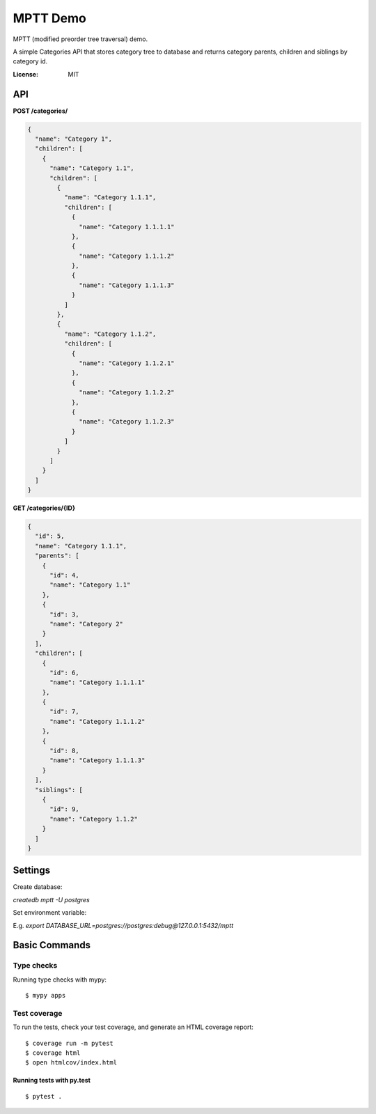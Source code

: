 MPTT Demo
=========

MPTT (modified preorder tree traversal) demo.

A simple Categories API that stores category tree to database and returns category parents, children and siblings by category id.

.. image:: https://img.shields.io/badge/built%20with-Cookiecutter%20Django-ff69b4.svg
     :target: https://github.com/pydanny/cookiecutter-django/
     :alt: Built with Cookiecutter Django
.. image:: https://img.shields.io/badge/code%20style-black-000000.svg
     :target: https://github.com/ambv/black
     :alt: Black code style


:License: MIT


API
---

**POST /categories/**

.. code-block:: json

  {
    "name": "Category 1",
    "children": [
      {
        "name": "Category 1.1",
        "children": [
          {
            "name": "Category 1.1.1",
            "children": [
              {
                "name": "Category 1.1.1.1"
              },
              {
                "name": "Category 1.1.1.2"
              },
              {
                "name": "Category 1.1.1.3"
              }
            ]
          },
          {
            "name": "Category 1.1.2",
            "children": [
              {
                "name": "Category 1.1.2.1"
              },
              {
                "name": "Category 1.1.2.2"
              },
              {
                "name": "Category 1.1.2.3"
              }
            ]
          }
        ]
      }
    ]
  }


**GET /categories/{ID}**

.. code-block:: json

  {
    "id": 5,
    "name": "Category 1.1.1",
    "parents": [
      {
        "id": 4,
        "name": "Category 1.1"
      },
      {
        "id": 3,
        "name": "Category 2"
      }
    ],
    "children": [
      {
        "id": 6,
        "name": "Category 1.1.1.1"
      },
      {
        "id": 7,
        "name": "Category 1.1.1.2"
      },
      {
        "id": 8,
        "name": "Category 1.1.1.3"
      }
    ],
    "siblings": [
      {
        "id": 9,
        "name": "Category 1.1.2"
      }
    ]
  }

Settings
--------

Create database:

*createdb mptt -U postgres*

Set environment variable:

E.g. *export DATABASE_URL=postgres://postgres:debug@127.0.0.1:5432/mptt*

Basic Commands
--------------

Type checks
^^^^^^^^^^^

Running type checks with mypy:

::

  $ mypy apps

Test coverage
^^^^^^^^^^^^^

To run the tests, check your test coverage, and generate an HTML coverage report::

    $ coverage run -m pytest
    $ coverage html
    $ open htmlcov/index.html

Running tests with py.test
~~~~~~~~~~~~~~~~~~~~~~~~~~

::

  $ pytest .

